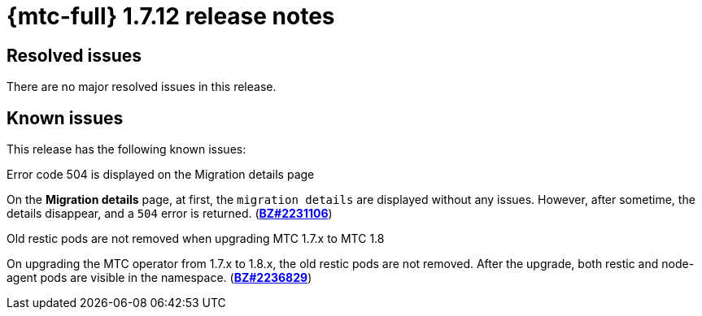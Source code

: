 
// Module included in the following assemblies:
//
// * migration_toolkit_for_containers/mtc-release-notes.adoc
:_mod-docs-content-type: REFERENCE
[id="migration-mtc-release-notes-1-7-12_{context}"]
= {mtc-full} 1.7.12 release notes

[id="resolved-issues-1-7-12_{context}"]
== Resolved issues

There are no major resolved issues in this release.


[id="known-issues-1-7-12_{context}"]
== Known issues

This release has the following known issues:

.Error code 504 is displayed on the Migration details page

On the *Migration details* page, at first, the `migration details` are displayed without any issues. However, after sometime, the details disappear, and a `504` error is returned. (link:https://bugzilla.redhat.com/show_bug.cgi?id=2231106[*BZ#2231106*])

.Old restic pods are not removed when upgrading MTC 1.7.x to MTC 1.8

On upgrading the MTC operator from 1.7.x to 1.8.x, the old restic pods are not removed. After the upgrade, both restic and node-agent pods are visible in the namespace. (link:https://bugzilla.redhat.com/show_bug.cgi?id=2236829[*BZ#2236829*])
